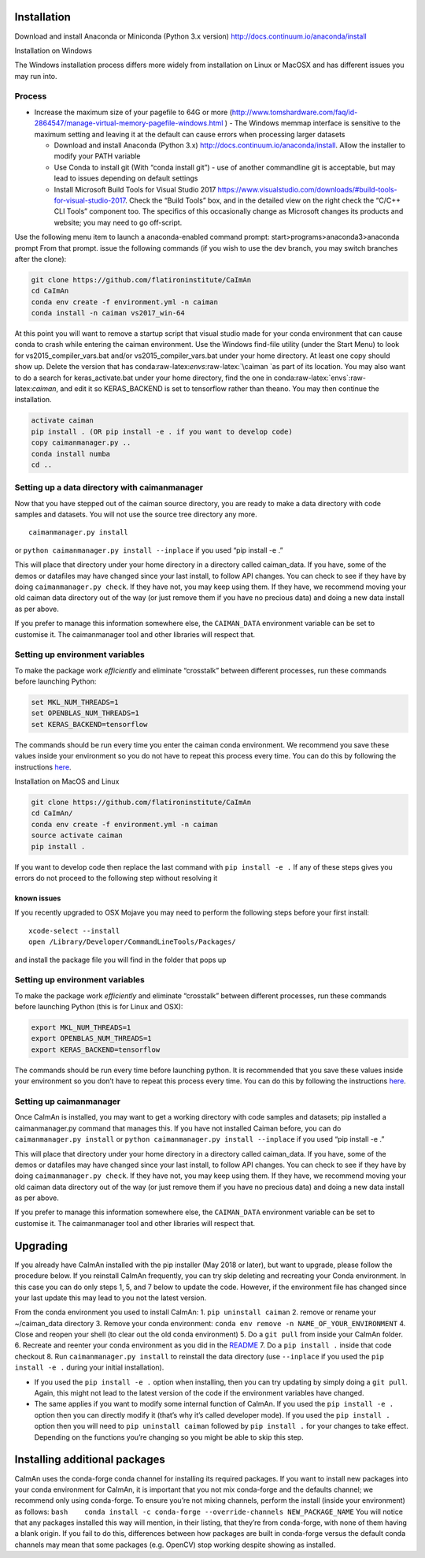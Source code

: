 .. role:: raw-latex(raw)
   :format: latex
..

Installation
============

Download and install Anaconda or Miniconda (Python 3.x version)
http://docs.continuum.io/anaconda/install

.. raw:: html

   <details>

Installation on Windows

The Windows installation process differs more widely from installation
on Linux or MacOSX and has different issues you may run into.

Process
-------

-  Increase the maximum size of your pagefile to 64G or more
   (http://www.tomshardware.com/faq/id-2864547/manage-virtual-memory-pagefile-windows.html
   ) - The Windows memmap interface is sensitive to the maximum setting
   and leaving it at the default can cause errors when processing larger
   datasets

   -  Download and install Anaconda (Python 3.x)
      http://docs.continuum.io/anaconda/install. Allow the installer to
      modify your PATH variable
   -  Use Conda to install git (With “conda install git”) - use of
      another commandline git is acceptable, but may lead to issues
      depending on default settings
   -  Install Microsoft Build Tools for Visual Studio 2017
      https://www.visualstudio.com/downloads/#build-tools-for-visual-studio-2017.
      Check the “Build Tools” box, and in the detailed view on the right
      check the “C/C++ CLI Tools” component too. The specifics of this
      occasionally change as Microsoft changes its products and website;
      you may need to go off-script.

Use the following menu item to launch a anaconda-enabled command prompt:
start>programs>anaconda3>anaconda prompt From that prompt. issue the
following commands (if you wish to use the dev branch, you may switch
branches after the clone):

.. code:: bash

     git clone https://github.com/flatironinstitute/CaImAn
     cd CaImAn
     conda env create -f environment.yml -n caiman
     conda install -n caiman vs2017_win-64

At this point you will want to remove a startup script that visual
studio made for your conda environment that can cause conda to crash
while entering the caiman environment. Use the Windows find-file utility
(under the Start Menu) to look for vs2015_compiler_vars.bat and/or
vs2015_compiler_vars.bat under your home directory. At least one copy
should show up. Delete the version that has
conda:raw-latex:`\envs`:raw-latex:`\caiman `as part of its location. You
may also want to do a search for keras_activate.bat under your home
directory, find the one in conda:raw-latex:`\envs`:raw-latex:`\caiman`,
and edit it so KERAS_BACKEND is set to tensorflow rather than theano.
You may then continue the installation.

.. code:: bash

     activate caiman
     pip install . (OR pip install -e . if you want to develop code)
     copy caimanmanager.py ..
     conda install numba
     cd ..

Setting up a data directory with caimanmanager
----------------------------------------------

Now that you have stepped out of the caiman source directory, you are
ready to make a data directory with code samples and datasets. You will
not use the source tree directory any more.

::

     caimanmanager.py install

or ``python caimanmanager.py install --inplace`` if you used “pip
install -e .”

This will place that directory under your home directory in a directory
called caiman_data. If you have, some of the demos or datafiles may have
changed since your last install, to follow API changes. You can check to
see if they have by doing ``caimanmanager.py check``. If they have not,
you may keep using them. If they have, we recommend moving your old
caiman data directory out of the way (or just remove them if you have no
precious data) and doing a new data install as per above.

If you prefer to manage this information somewhere else, the
``CAIMAN_DATA`` environment variable can be set to customise it. The
caimanmanager tool and other libraries will respect that.

Setting up environment variables
--------------------------------

To make the package work *efficiently* and eliminate “crosstalk” between
different processes, run these commands before launching Python:

.. code:: bash

     set MKL_NUM_THREADS=1
     set OPENBLAS_NUM_THREADS=1
     set KERAS_BACKEND=tensorflow

The commands should be run every time you enter the caiman conda
environment. We recommend you save these values inside your environment
so you do not have to repeat this process every time. You can do this by
following the instructions
`here <https://conda.io/projects/conda/en/latest/user-guide/tasks/manage-environments.html#saving-environment-variables>`__.

.. raw:: html

   </details>

.. raw:: html

   <details>

Installation on MacOS and Linux

.. code:: bash

     git clone https://github.com/flatironinstitute/CaImAn
     cd CaImAn/
     conda env create -f environment.yml -n caiman
     source activate caiman
     pip install .

If you want to develop code then replace the last command with
``pip install -e .`` If any of these steps gives you errors do not
proceed to the following step without resolving it

known issues
~~~~~~~~~~~~

If you recently upgraded to OSX Mojave you may need to perform the
following steps before your first install:

::

     xcode-select --install
     open /Library/Developer/CommandLineTools/Packages/

and install the package file you will find in the folder that pops up

.. _setting-up-environment-variables-1:

Setting up environment variables
--------------------------------

To make the package work *efficiently* and eliminate “crosstalk” between
different processes, run these commands before launching Python (this is
for Linux and OSX):

.. code:: bash

     export MKL_NUM_THREADS=1
     export OPENBLAS_NUM_THREADS=1
     export KERAS_BACKEND=tensorflow

The commands should be run every time before launching python. It is
recommended that you save these values inside your environment so you
don’t have to repeat this process every time. You can do this by
following the instructions
`here <https://conda.io/projects/conda/en/latest/user-guide/tasks/manage-environments.html#saving-environment-variables>`__.

Setting up caimanmanager
------------------------

Once CaImAn is installed, you may want to get a working directory with
code samples and datasets; pip installed a caimanmanager.py command that
manages this. If you have not installed Caiman before, you can do
``caimanmanager.py install`` or
``python caimanmanager.py install --inplace`` if you used “pip install
-e .”

This will place that directory under your home directory in a directory
called caiman_data. If you have, some of the demos or datafiles may have
changed since your last install, to follow API changes. You can check to
see if they have by doing ``caimanmanager.py check``. If they have not,
you may keep using them. If they have, we recommend moving your old
caiman data directory out of the way (or just remove them if you have no
precious data) and doing a new data install as per above.

If you prefer to manage this information somewhere else, the
``CAIMAN_DATA`` environment variable can be set to customise it. The
caimanmanager tool and other libraries will respect that.

.. raw:: html

   </details>

Upgrading
=========

If you already have CaImAn installed with the pip installer (May 2018 or
later), but want to upgrade, please follow the procedure below. If you
reinstall CaImAn frequently, you can try skip deleting and recreating
your Conda environment. In this case you can do only steps 1, 5, and 7
below to update the code. However, if the environment file has changed
since your last update this may lead to you not the latest version.

From the conda environment you used to install CaImAn: 1.
``pip uninstall caiman`` 2. remove or rename your ~/caiman_data
directory 3. Remove your conda environment:
``conda env remove -n NAME_OF_YOUR_ENVIRONMENT`` 4. Close and reopen
your shell (to clear out the old conda environment) 5. Do a ``git pull``
from inside your CaImAn folder. 6. Recreate and reenter your conda
environment as you did in the
`README <https://github.com/flatironinstitute/CaImAn>`__ 7. Do a
``pip install .`` inside that code checkout 8. Run
``caimanmanager.py install`` to reinstall the data directory (use
``--inplace`` if you used the ``pip install -e .`` during your initial
installation).

-  If you used the ``pip install -e .`` option when installing, then you
   can try updating by simply doing a ``git pull``. Again, this might
   not lead to the latest version of the code if the environment
   variables have changed.

-  The same applies if you want to modify some internal function of
   CaImAn. If you used the ``pip install -e .`` option then you can
   directly modify it (that’s why it’s called developer mode). If you
   used the ``pip install .`` option then you will need to
   ``pip uninstall caiman`` followed by ``pip install .`` for your
   changes to take effect. Depending on the functions you’re changing so
   you might be able to skip this step.

Installing additional packages
==============================

CaImAn uses the conda-forge conda channel for installing its required
packages. If you want to install new packages into your conda
environment for CaImAn, it is important that you not mix conda-forge and
the defaults channel; we recommend only using conda-forge. To ensure
you’re not mixing channels, perform the install (inside your
environment) as follows:
``bash    conda install -c conda-forge --override-channels NEW_PACKAGE_NAME``
You will notice that any packages installed this way will mention, in
their listing, that they’re from conda-forge, with none of them having a
blank origin. If you fail to do this, differences between how packages
are built in conda-forge versus the default conda channels may mean that
some packages (e.g. OpenCV) stop working despite showing as installed.
